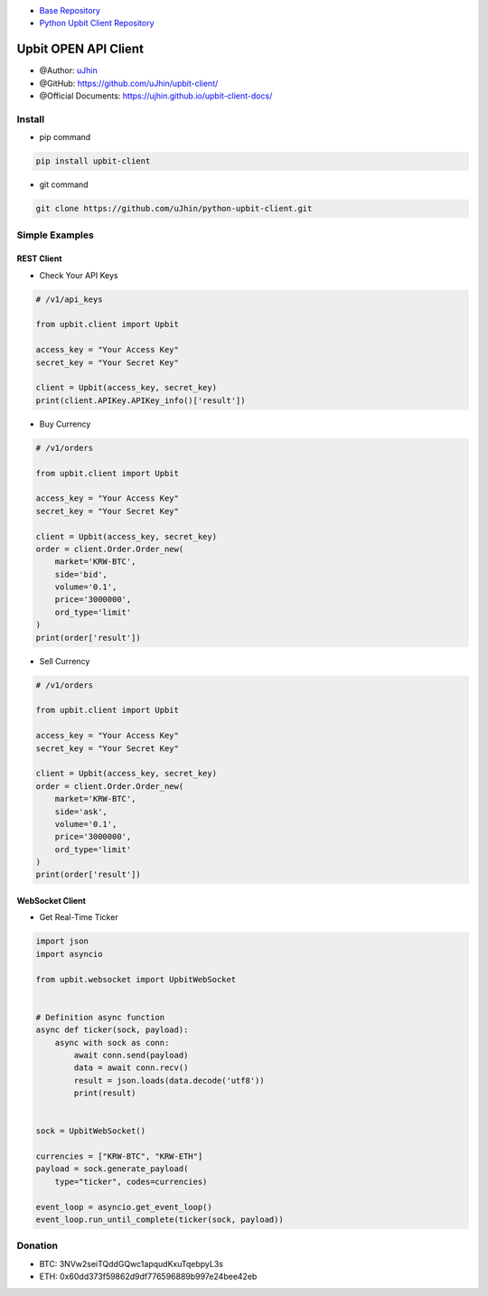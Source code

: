 .. image:: https://raw.githubusercontent.com/uJhin/upbit-client/main/logo/logo.png
    :align: center

- `Base Repository <https://github.com/uJhin/upbit-client/>`_
- `Python Upbit Client Repository <https://github.com/uJhin/python-upbit-client>`_

Upbit OPEN API Client
######################
- @Author: `uJhin <https://github.com/uJhin>`_
- @GitHub: https://github.com/uJhin/upbit-client/
- @Official Documents: https://ujhin.github.io/upbit-client-docs/

Install
*******
- pip command

.. code:: console

    pip install upbit-client

- git command

.. code:: console

    git clone https://github.com/uJhin/python-upbit-client.git


Simple Examples
***************

REST Client
===========

- Check Your API Keys

.. code:: python

    # /v1/api_keys

    from upbit.client import Upbit

    access_key = "Your Access Key"
    secret_key = "Your Secret Key"

    client = Upbit(access_key, secret_key)
    print(client.APIKey.APIKey_info()['result'])


- Buy Currency

.. code:: python

    # /v1/orders

    from upbit.client import Upbit

    access_key = "Your Access Key"
    secret_key = "Your Secret Key"

    client = Upbit(access_key, secret_key)
    order = client.Order.Order_new(
        market='KRW-BTC',
        side='bid',
        volume='0.1',
        price='3000000',
        ord_type='limit'
    )
    print(order['result'])


- Sell Currency

.. code:: python

    # /v1/orders

    from upbit.client import Upbit

    access_key = "Your Access Key"
    secret_key = "Your Secret Key"

    client = Upbit(access_key, secret_key)
    order = client.Order.Order_new(
        market='KRW-BTC',
        side='ask',
        volume='0.1',
        price='3000000',
        ord_type='limit'
    )
    print(order['result'])

WebSocket Client
================

- Get Real-Time Ticker

.. code:: python

    import json
    import asyncio

    from upbit.websocket import UpbitWebSocket


    # Definition async function
    async def ticker(sock, payload):
        async with sock as conn:
            await conn.send(payload)
            data = await conn.recv()
            result = json.loads(data.decode('utf8'))
            print(result)


    sock = UpbitWebSocket()

    currencies = ["KRW-BTC", "KRW-ETH"]
    payload = sock.generate_payload(
        type="ticker", codes=currencies)

    event_loop = asyncio.get_event_loop()
    event_loop.run_until_complete(ticker(sock, payload))

Donation
*********
- BTC: 3NVw2seiTQddGQwc1apqudKxuTqebpyL3s
- ETH: 0x60dd373f59862d9df776596889b997e24bee42eb
